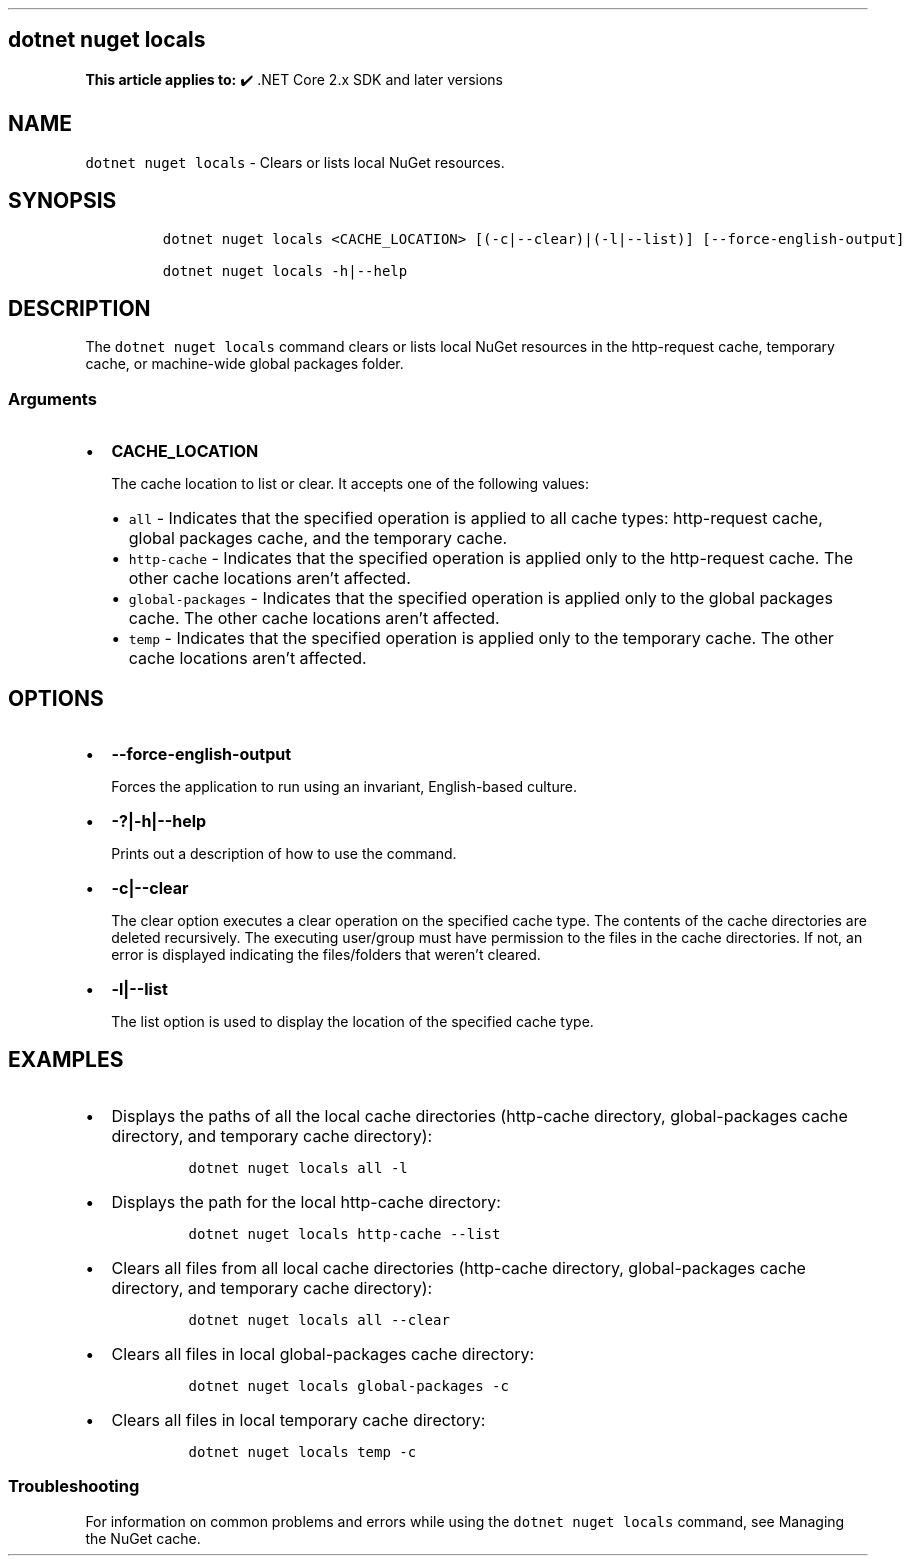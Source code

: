 .\" Automatically generated by Pandoc 2.14.1
.\"
.TH "" "1" "" "" ".NET"
.hy
.SH dotnet nuget locals
.PP
\f[B]This article applies to:\f[R] \[u2714]\[uFE0F] .NET Core 2.x SDK and later versions
.SH NAME
.PP
\f[C]dotnet nuget locals\f[R] - Clears or lists local NuGet resources.
.SH SYNOPSIS
.IP
.nf
\f[C]
dotnet nuget locals <CACHE_LOCATION> [(-c|--clear)|(-l|--list)] [--force-english-output]

dotnet nuget locals -h|--help
\f[R]
.fi
.SH DESCRIPTION
.PP
The \f[C]dotnet nuget locals\f[R] command clears or lists local NuGet resources in the http-request cache, temporary cache, or machine-wide global packages folder.
.SS Arguments
.IP \[bu] 2
\f[B]\f[CB]CACHE_LOCATION\f[B]\f[R]
.RS 2
.PP
The cache location to list or clear.
It accepts one of the following values:
.IP \[bu] 2
\f[C]all\f[R] - Indicates that the specified operation is applied to all cache types: http-request cache, global packages cache, and the temporary cache.
.IP \[bu] 2
\f[C]http-cache\f[R] - Indicates that the specified operation is applied only to the http-request cache.
The other cache locations aren\[cq]t affected.
.IP \[bu] 2
\f[C]global-packages\f[R] - Indicates that the specified operation is applied only to the global packages cache.
The other cache locations aren\[cq]t affected.
.IP \[bu] 2
\f[C]temp\f[R] - Indicates that the specified operation is applied only to the temporary cache.
The other cache locations aren\[cq]t affected.
.RE
.SH OPTIONS
.IP \[bu] 2
\f[B]\f[CB]--force-english-output\f[B]\f[R]
.RS 2
.PP
Forces the application to run using an invariant, English-based culture.
.RE
.IP \[bu] 2
\f[B]\f[CB]-?|-h|--help\f[B]\f[R]
.RS 2
.PP
Prints out a description of how to use the command.
.RE
.IP \[bu] 2
\f[B]\f[CB]-c|--clear\f[B]\f[R]
.RS 2
.PP
The clear option executes a clear operation on the specified cache type.
The contents of the cache directories are deleted recursively.
The executing user/group must have permission to the files in the cache directories.
If not, an error is displayed indicating the files/folders that weren\[cq]t cleared.
.RE
.IP \[bu] 2
\f[B]\f[CB]-l|--list\f[B]\f[R]
.RS 2
.PP
The list option is used to display the location of the specified cache type.
.RE
.SH EXAMPLES
.IP \[bu] 2
Displays the paths of all the local cache directories (http-cache directory, global-packages cache directory, and temporary cache directory):
.RS 2
.IP
.nf
\f[C]
dotnet nuget locals all -l
\f[R]
.fi
.RE
.IP \[bu] 2
Displays the path for the local http-cache directory:
.RS 2
.IP
.nf
\f[C]
dotnet nuget locals http-cache --list
\f[R]
.fi
.RE
.IP \[bu] 2
Clears all files from all local cache directories (http-cache directory, global-packages cache directory, and temporary cache directory):
.RS 2
.IP
.nf
\f[C]
dotnet nuget locals all --clear
\f[R]
.fi
.RE
.IP \[bu] 2
Clears all files in local global-packages cache directory:
.RS 2
.IP
.nf
\f[C]
dotnet nuget locals global-packages -c
\f[R]
.fi
.RE
.IP \[bu] 2
Clears all files in local temporary cache directory:
.RS 2
.IP
.nf
\f[C]
dotnet nuget locals temp -c
\f[R]
.fi
.RE
.SS Troubleshooting
.PP
For information on common problems and errors while using the \f[C]dotnet nuget locals\f[R] command, see Managing the NuGet cache.
